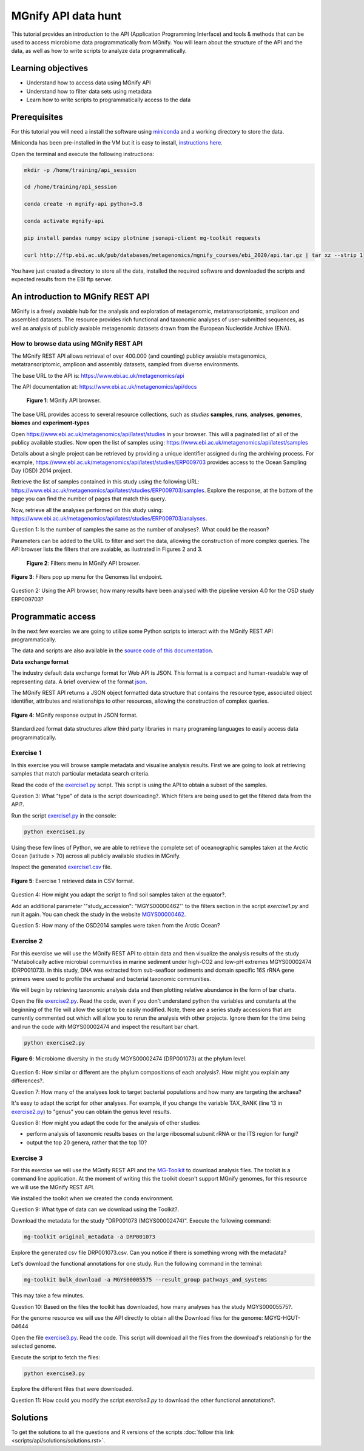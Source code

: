 ********************
MGnify API data hunt
********************

This tutorial provides an introduction to the API (Application Programming Interface) and tools & methods that can be used to access microbiome data programmatically from MGnify. You will learn about the structure  of the API and the data, as well as how to write scripts to analyze data programmatically.

Learning objectives
###################

- Understand how to access data using MGnify API
- Understand how to filter data sets using metadata
- Learn how to write scripts to programmatically access to the data

Prerequisites
#############

For this tutorial you will need a install the software using `miniconda <https://docs.conda.io/en/latest/miniconda.html>`_ and a working directory to store the data.

Miniconda has been pre-installed in the VM but it is easy to install, `instructions here <https://docs.conda.io/en/latest/miniconda.html>`_.

Open the terminal and execute the following instructions:

.. code-block:: bash

   mkdir -p /home/training/api_session

   cd /home/training/api_session

   conda create -n mgnify-api python=3.8

   conda activate mgnify-api

   pip install pandas numpy scipy plotnine jsonapi-client mg-toolkit requests

   curl http://ftp.ebi.ac.uk/pub/databases/metagenomics/mgnify_courses/ebi_2020/api.tar.gz | tar xz --strip 1

You have just created a directory to store all the data, installed the required software and downloaded the scripts and expected results from
the EBI ftp server.

An introduction to MGnify REST API
##################################

MGnify is a freely avaiable hub for the analysis and exploration of metagenomic, metatranscriptomic, amplicon and assembled datasets. The resource provides rich functional and taxonomic analyses of user-submitted sequences, as well as analysis of publicly avaiable metagenomic datasets drawn from the European Nucleotide Archive (ENA).

How to browse data using MGnify REST API
****************************************

The MGnify REST API allows retrieval of over 400.000 (and counting) publicy
avaiable metagenomics, metatranscriptomic, amplicon and assembly datasets,
sampled from diverse environments.

The base URL to the API is: https://www.ebi.ac.uk/metagenomics/api

The API documentation at: https://www.ebi.ac.uk/metagenomics/api/docs

.. figure:: media/api/api_overview.png
   :width: 800px
   :target: https://www.ebi.ac.uk/metagenomics/api
   :alt: MGnify API website

   **Figure 1**: MGnify API browser.

The base URL provides access to several resource collections, such as *studies*
**samples**, **runs**, **analyses**, **genomes**, **biomes** and **experiment-types**

|action|\  Open https://www.ebi.ac.uk/metagenomics/api/latest/studies in your browser. This will a paginated list of all of the publicy available studies. Now open the list of samples using: https://www.ebi.ac.uk/metagenomics/api/latest/samples

|info|\  Details about a single project can be retrieved by providing a unique identifier assigned during the archiving process. For example, https://www.ebi.ac.uk/metagenomics/api/latest/studies/ERP009703 provides access to the Ocean Sampling Day (OSD) 2014 project.

|action|\  Retrieve the list of samples contained in this study using the following URL: https://www.ebi.ac.uk/metagenomics/api/latest/studies/ERP009703/samples. Explore the response, at the bottom of the page you can find the number of pages that match this query.

|action|\  Now, retrieve all the analyses performed on this study using: https://www.ebi.ac.uk/metagenomics/api/latest/studies/ERP009703/analyses.

|question|\  Question 1: Is the number of samples the same as the number of analyses?. What could be the reason?

|info|\  Parameters can be added to the URL to filter and sort the data, allowing the construction of more complex queries. The API browser lists the filters that are avaiable, as ilustrated in Figures 2 and 3.

.. figure:: media/api/filters_menu.png
   :width: 800px
   :target: https://www.ebi.ac.uk/metagenomics/api
   :alt: Endpoint filter menu indicated
   
   **Figure 2**: Filters menu in MGnify API browser.

.. figure:: media/api/filters_menu_popup.png
   :width: 500px
   :target: https://www.ebi.ac.uk/metagenomics/api
   :alt: Endpoint filter menu
   :figclass: align-center
   
   **Figure 3**: Filters pop up menu for the Genomes list endpoint.

|question|\  Question 2: Using the API browser, how many results have been analysed with the pipeline version 4.0 for the OSD study ERP009703?

Programmatic access
###################

In the next few exercies we are going to utilize some Python scripts to interact with the MGnify REST API programmatically. 

The data and scripts are also available in the `source code of this documentation <https://github.com/EBI-Metagenomics/mgnify-ebi-2020/tree/master/docs/source/scripts/api>`_.

**Data exchange format**

The industry default data exchange format for Web API is JSON. This format is a compact and human-readable way of representing data. A brief overview of the format `json <https://www.digitalocean.com/community/tutorials/an-introduction-to-json>`_.

The MGnify REST API returns a JSON object formatted data structure that contains the resource type, associated object identifier, attributes and relationships to other resources, allowing the construction of complex queries.

.. figure:: media/api/json.png
   :width: 500px
   :target: https://www.ebi.ac.uk/metagenomics/api/v1/studies
   :alt: Example JSON response
   :figclass: align-center
   
   **Figure 4**: MGnify response output in JSON format.

Standardized format data structures allow third party libraries in many programing languages to easily access data programmatically.

Exercise 1
**********

In this exercise you will browse sample metadata and visualise analysis results. First we are going to look at retrieving samples that match particular metadata search criteria.

|action|\  Read the code of the `exercise1.py <https://github.com/EBI-Metagenomics/mgnify-ebi-2020/blob/master/docs/source/scripts/api/exercise1.py>`_ script. This script is using the API to obtain a subset of the samples.

|question|\  Question 3: What "type" of data is the script downloading?. Which filters are being used to get the filtered data from the API?.

|action|\  Run the script `exercise1.py`_ in the console:

.. code-block:: bash

   python exercise1.py

|info|\  Using these few lines of Python, we are able to retrieve the complete set of oceanographic samples taken at the Arctic Ocean (latitude > 70) across all publicly available studies in MGnify.

|action|\  Inspect the generated `exercise1.csv <https://github.com/EBI-Metagenomics/mgnify-ebi-2020/blob/master/docs/source/data/api/exercise1.csv>`_ file.

.. figure:: media/api/csv.png
   :width: 500px
   :target: https://github.com/EBI-Metagenomics/mgnify-ebi-2020/blob/master/docs/source/data/api/exercise1.csv
   :alt: Exercise 1 CSV file
   :figclass: align-center
   
   **Figure 5**: Exercise 1 retrieved data in CSV format.

|question|\  Question 4: How might you adapt the script to find soil samples taken at the equator?.

|action|\  Add an additional parameter '"study_accession": "MGYS00000462"' to the filters section in the script `exercise1.py` and run it again. You can check the study in the website `MGYS00000462 <https://www.ebi.ac.uk/metagenomics/studies/MGYS00000462>`_.

|question|\  Question 5: How many of the OSD2014 samples were taken from the Arctic Ocean?

Exercise 2
**********

For this exercise we will use the MGnify REST API to obtain data and then visualize the analysis results of the study "Metabolically active microbial communities in marine sediment under high-CO2 and low-pH extremes MGYS00002474 (DRP001073). In this study, DNA was extracted from sub-seafloor sediments and domain specific 16S rRNA gene primers were used to profile the archaeal and bacterial taxonomic communities.

We will begin by retrieving taxonomic analysis data and then plotting relative abundance in the form of bar charts.

|action|\  Open the file `exercise2.py <https://github.com/EBI-Metagenomics/mgnify-ebi-2020/blob/master/docs/source/scripts/api/exercise2.py>`_. Read the code, even if you don't understand python the variables and constants at the beginning of the file will allow the script to be easily modified. Note, there are a series study accessions that are currently commented out which will allow you to rerun the analysis with other projects. Ignore them for the time being and run the code with MGYS00002474 and inspect the resultant bar chart.

.. code-block:: bash

   python exercise2.py

.. figure:: media/api/MGYS00002474_phylum_plot.png
   :width: 500px
   :alt: Bar chart of the microbiome diversity in the study MGYS00002474 (DRP001073) at the phylum level.
   :figclass: align-center
   
   **Figure 6**: Microbiome diversity in the study MGYS00002474 (DRP001073) at the phylum level.

|question|\  Question 6: How similar or different are the phylum compositions of each analysis?. How might you explain any differences?.

|question|\  Question 7: How many of the analyses look to target bacterial populations and how many are targeting the archaea?

|info|\  It's easy to adapt the script for other analyses. For example, if you change the variable TAX_RANK (line 13 in `exercise2.py`_) to "genus" you can obtain the genus level results.

|question|\  Question 8: How might you adapt the code for the analysis of other studies:

* perform analysis of taxonomic results bases on the large ribosomal subunit rRNA or the ITS region for fungi?
* output the top 20 genera, rather that the top 10?

Exercise 3
**********

For this exercise we will use the MGnify REST API and the `MG-Toolkit <https://pypi.org/project/mg-toolkit/>`_ to download analysis files. The toolkit is a command line application. At the moment of writing this the toolkit doesn't support MGnify genomes, for this resource we will use the MGnify REST API.

|info|\  We installed the toolkit when we created the conda environment.

|question|\  Question 9: What type of data can we download using the Toolkit?.

|action|\  Download the metadata for the study "DRP001073 (MGYS00002474)". Execute the following command:

.. code-block:: bash

   mg-toolkit original_metadata -a DRP001073

|info|\  Explore the generated csv file DRP001073.csv. Can you notice if there is something wrong with the metadata?

|action|\  Let's download the functional annotations for one study. Run the following command in the terminal:

.. code-block:: bash

   mg-toolkit bulk_download -a MGYS00005575 --result_group pathways_and_systems

|info|\  This may take a few minutes.

|question|\  Question 10: Based on the files the toolkit has downloaded, how many analyses has the study MGYS00005575?.

|info|\  For the genome resource we will use the API directly to obtain all the Download files for the genome: MGYG-HGUT-04644

|action|\  Open the file `exercise3.py <https://github.com/EBI-Metagenomics/mgnify-ebi-2020/blob/master/docs/source/scripts/api/exercise3.py>`_. Read the code. This script will download all the files from the download's relationship for the selected genome.

Execute the script to fetch the files:

.. code-block:: bash

   python exercise3.py

|action|\  Explore the different files that were downloaded.

|question|\  Question 11: How could you modify the script `exercise3.py` to download the other functional annotations?.

Solutions
#########

To get the solutions to all the questions and R versions of the scripts :doc:`follow this link <scripts/api/solutions/solutions.rst>`.

.. |info| image:: media/info.png
   :width: 0.26667in
   :height: 0.26667in
.. |action| image:: media/action.png
   :width: 0.26667in
   :height: 0.26667in
.. |question| image:: media/question.png
   :width: 0.26667in
   :height: 0.26667in

